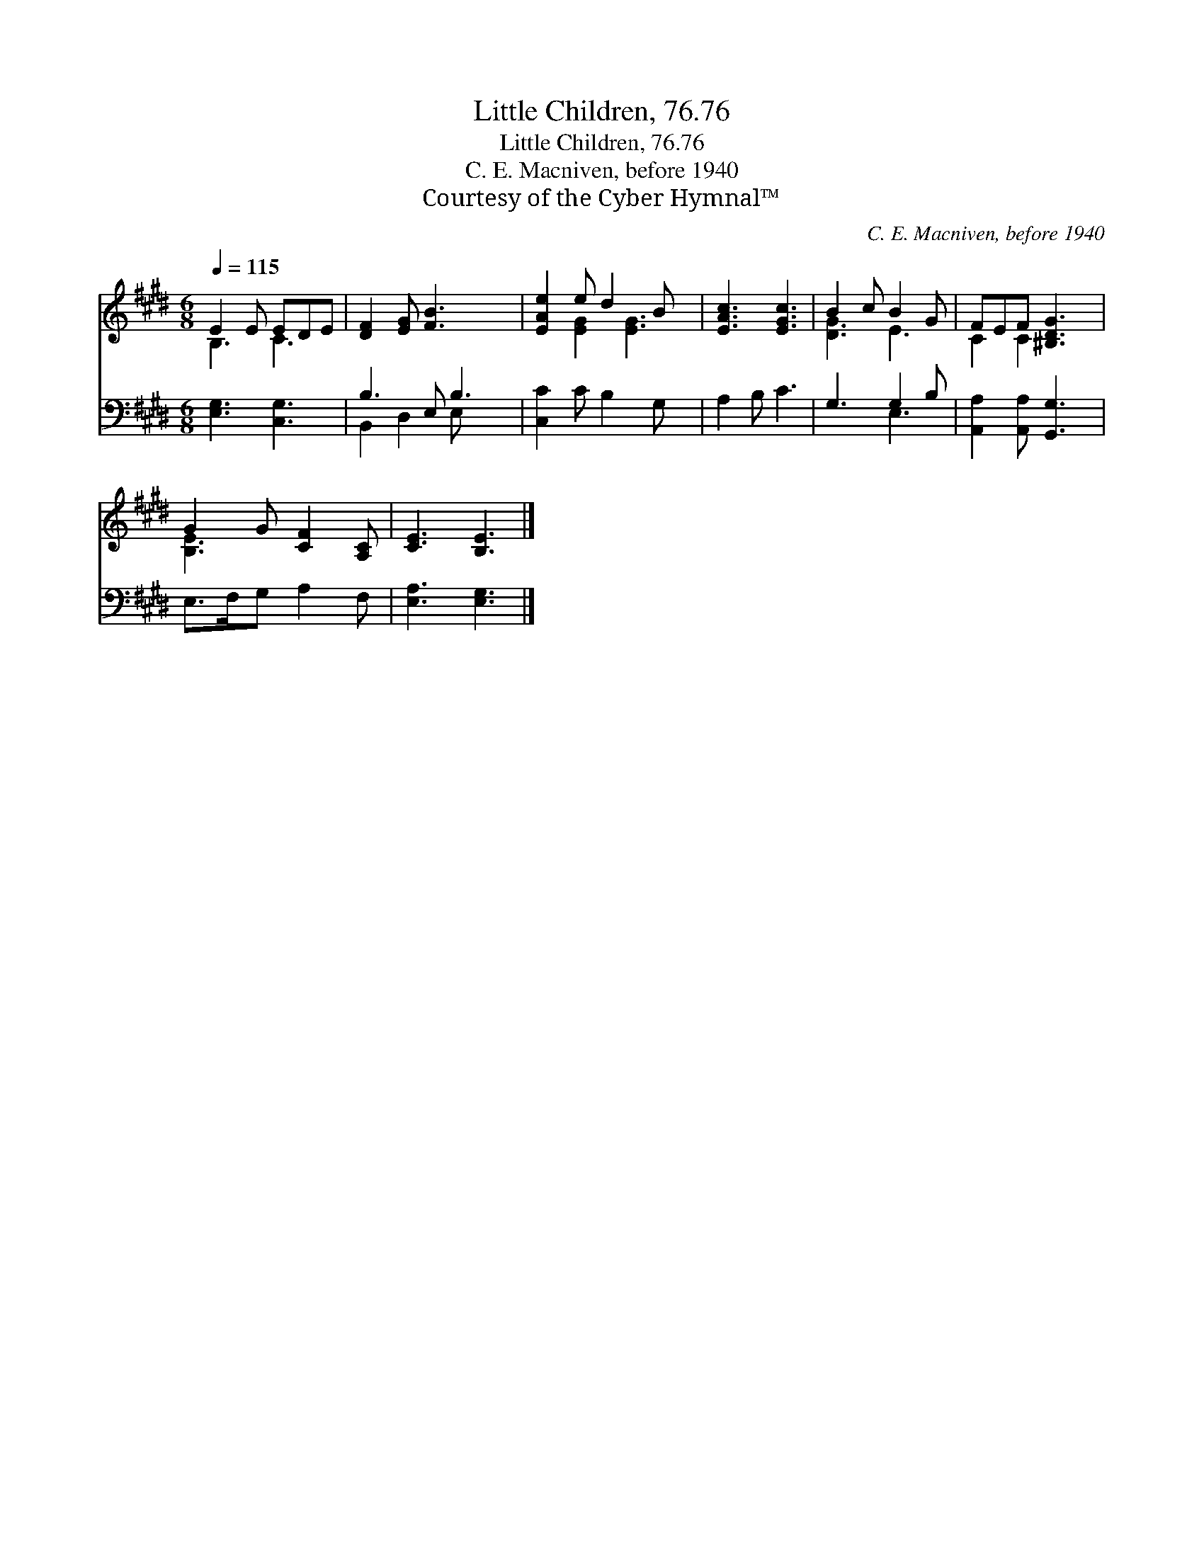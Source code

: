 X:1
T:Little Children, 76.76
T:Little Children, 76.76
T:C. E. Macniven, before 1940
T:Courtesy of the Cyber Hymnal™
C:C. E. Macniven, before 1940
Z:Courtesy of the Cyber Hymnal™
%%score ( 1 2 ) ( 3 4 )
L:1/8
Q:1/4=115
M:6/8
K:E
V:1 treble 
V:2 treble 
V:3 bass 
V:4 bass 
V:1
 E2 E EDE | [DF]2 [EG] [FB]3 x | [EAe]2 e d2 B x | [EAc]3 [EGc]3 | B2 c B2 G | FEF [^B,DG]3 | %6
 G2 G [CF]2 [A,C] | [CE]3 [B,E]3 |] %8
V:2
 B,3 C3 | x7 | x2 [EG]2 [EG]3 | x6 | [DG]3 E3 | C2 C2 x2 | [B,E]3 x3 | x6 |] %8
V:3
 [E,G,]3 [C,G,]3 | B,3 E, B,3 | [C,C]2 C B,2 G, x | A,2 B, C3 | G,3 G,2 B, | %5
 [A,,A,]2 [A,,A,] [G,,G,]3 | E,>F,G, A,2 F, | [E,A,]3 [E,G,]3 |] %8
V:4
 x6 | B,,2 D,2 E, x2 | x7 | x6 | x3 E,3 | x6 | x6 | x6 |] %8

